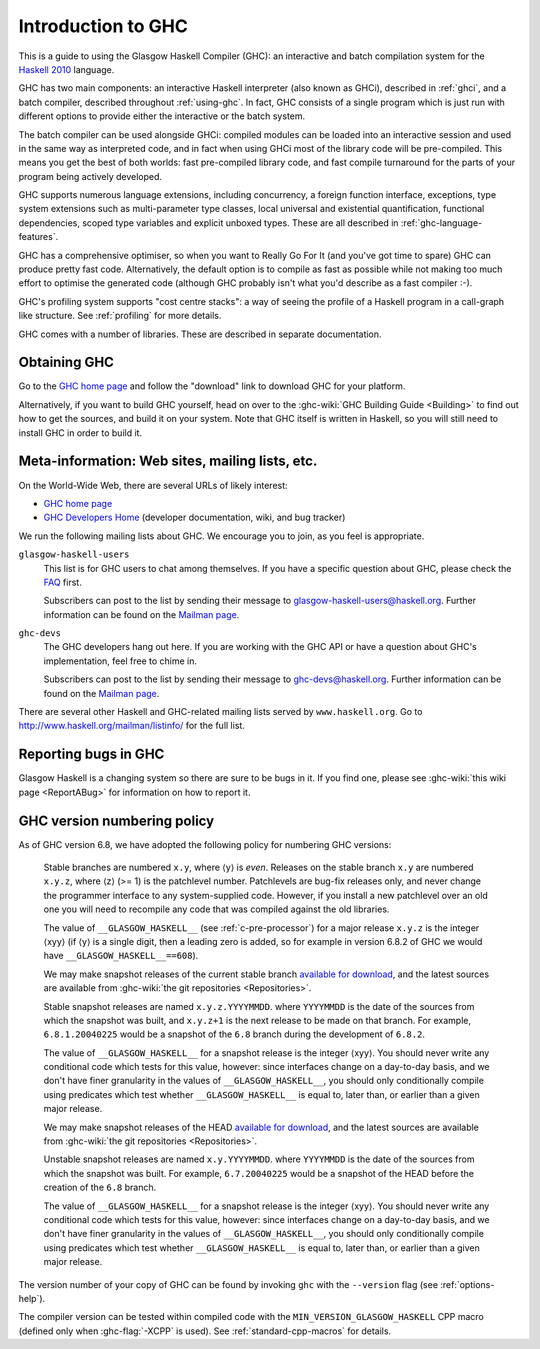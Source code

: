 .. _introduction-GHC:

Introduction to GHC
===================

This is a guide to using the Glasgow Haskell Compiler (GHC): an
interactive and batch compilation system for the
`Haskell 2010 <http://www.haskell.org/>`__ language.

GHC has two main components: an interactive Haskell interpreter (also
known as GHCi), described in :ref:`ghci`, and a batch compiler,
described throughout :ref:`using-ghc`. In fact, GHC consists of a single
program which is just run with different options to provide either the
interactive or the batch system.

The batch compiler can be used alongside GHCi: compiled modules can be
loaded into an interactive session and used in the same way as
interpreted code, and in fact when using GHCi most of the library code
will be pre-compiled. This means you get the best of both worlds: fast
pre-compiled library code, and fast compile turnaround for the parts of
your program being actively developed.

GHC supports numerous language extensions, including concurrency, a
foreign function interface, exceptions, type system extensions such as
multi-parameter type classes, local universal and existential
quantification, functional dependencies, scoped type variables and
explicit unboxed types. These are all described in
:ref:`ghc-language-features`.

GHC has a comprehensive optimiser, so when you want to Really Go For It
(and you've got time to spare) GHC can produce pretty fast code.
Alternatively, the default option is to compile as fast as possible
while not making too much effort to optimise the generated code
(although GHC probably isn't what you'd describe as a fast compiler :-).

GHC's profiling system supports "cost centre stacks": a way of seeing
the profile of a Haskell program in a call-graph like structure. See
:ref:`profiling` for more details.

GHC comes with a number of libraries. These are described in separate
documentation.

.. _getting:

Obtaining GHC
-------------

Go to the `GHC home page <http://www.haskell.org/ghc/>`__ and follow the
"download" link to download GHC for your platform.

Alternatively, if you want to build GHC yourself, head on over to the
:ghc-wiki:`GHC Building Guide <Building>` to find out how to get the sources,
and build it on your system. Note that GHC itself is written in Haskell, so you
will still need to install GHC in order to build it.

.. _mailing-lists-GHC:

Meta-information: Web sites, mailing lists, etc.
------------------------------------------------

.. index::
   single: mailing lists, Glasgow Haskell
   single: Glasgow Haskell mailing lists

On the World-Wide Web, there are several URLs of likely interest:

-  `GHC home page <http://www.haskell.org/ghc/>`__

-  `GHC Developers Home <http://ghc.haskell.org/trac/ghc/>`__ (developer
   documentation, wiki, and bug tracker)

We run the following mailing lists about GHC. We encourage you to join,
as you feel is appropriate.

``glasgow-haskell-users``
    This list is for GHC users to chat among themselves. If you have a
    specific question about GHC, please check the
    `FAQ <http://www.haskell.org/haskellwiki/GHC/FAQ>`__ first.

    Subscribers can post to the list by sending their message to 
    glasgow-haskell-users@haskell.org. Further information can be found
    on the
    `Mailman page <http://www.haskell.org/mailman/listinfo/glasgow-haskell-users>`__.

``ghc-devs``
    The GHC developers hang out here. If you are working with the GHC API
    or have a question about GHC's implementation, feel free to chime in.

    Subscribers can post to the list by sending their message to 
    ghc-devs@haskell.org. Further information can be found on the
    `Mailman page <http://www.haskell.org/mailman/listinfo/ghc-devs>`__.

There are several other Haskell and GHC-related mailing lists served by
``www.haskell.org``. Go to http://www.haskell.org/mailman/listinfo/
for the full list.

.. _bug-reporting:

Reporting bugs in GHC
---------------------

.. index::
   single: bugs; reporting
   single: reporting bugs

Glasgow Haskell is a changing system so there are sure to be bugs in it.
If you find one, please see :ghc-wiki:`this wiki page <ReportABug>` for
information on how to report it.

.. _version-numbering:

GHC version numbering policy
----------------------------

.. index::
   single: version, of ghc

As of GHC version 6.8, we have adopted the following policy for
numbering GHC versions:

    Stable branches are numbered ``x.y``, where ⟨y⟩ is *even*. Releases
    on the stable branch ``x.y`` are numbered ``x.y.z``, where ⟨z⟩ (>=
    1) is the patchlevel number. Patchlevels are bug-fix releases only,
    and never change the programmer interface to any system-supplied
    code. However, if you install a new patchlevel over an old one you
    will need to recompile any code that was compiled against the old
    libraries.

    The value of ``__GLASGOW_HASKELL__`` (see :ref:`c-pre-processor`)
    for a major release ``x.y.z`` is the integer ⟨xyy⟩ (if ⟨y⟩ is a
    single digit, then a leading zero is added, so for example in
    version 6.8.2 of GHC we would have ``__GLASGOW_HASKELL__==608``).

    .. index::
       single: __GLASGOW_HASKELL__

    We may make snapshot releases of the current stable branch
    `available for
    download <http://www.haskell.org/ghc/dist/stable/dist/>`__, and the
    latest sources are available from
    :ghc-wiki:`the git repositories <Repositories>`.

    Stable snapshot releases are named ``x.y.z.YYYYMMDD``. where
    ``YYYYMMDD`` is the date of the sources from which the snapshot was
    built, and ``x.y.z+1`` is the next release to be made on that
    branch. For example, ``6.8.1.20040225`` would be a snapshot of the
    ``6.8`` branch during the development of ``6.8.2``.

    The value of ``__GLASGOW_HASKELL__`` for a snapshot release is the
    integer ⟨xyy⟩. You should never write any conditional code which
    tests for this value, however: since interfaces change on a
    day-to-day basis, and we don't have finer granularity in the values
    of ``__GLASGOW_HASKELL__``, you should only conditionally compile
    using predicates which test whether ``__GLASGOW_HASKELL__`` is equal
    to, later than, or earlier than a given major release.

    We may make snapshot releases of the HEAD `available for
    download <http://www.haskell.org/ghc/dist/current/dist/>`__, and the
    latest sources are available from
    :ghc-wiki:`the git repositories <Repositories>`.

    Unstable snapshot releases are named ``x.y.YYYYMMDD``. where
    ``YYYYMMDD`` is the date of the sources from which the snapshot was
    built. For example, ``6.7.20040225`` would be a snapshot of the HEAD
    before the creation of the ``6.8`` branch.

    The value of ``__GLASGOW_HASKELL__`` for a snapshot release is the
    integer ⟨xyy⟩. You should never write any conditional code which
    tests for this value, however: since interfaces change on a
    day-to-day basis, and we don't have finer granularity in the values
    of ``__GLASGOW_HASKELL__``, you should only conditionally compile
    using predicates which test whether ``__GLASGOW_HASKELL__`` is equal
    to, later than, or earlier than a given major release.

The version number of your copy of GHC can be found by invoking ``ghc``
with the ``--version`` flag (see :ref:`options-help`).

The compiler version can be tested within compiled code with the
``MIN_VERSION_GLASGOW_HASKELL`` CPP macro (defined only when
:ghc-flag:`-XCPP` is used). See :ref:`standard-cpp-macros` for details. 
